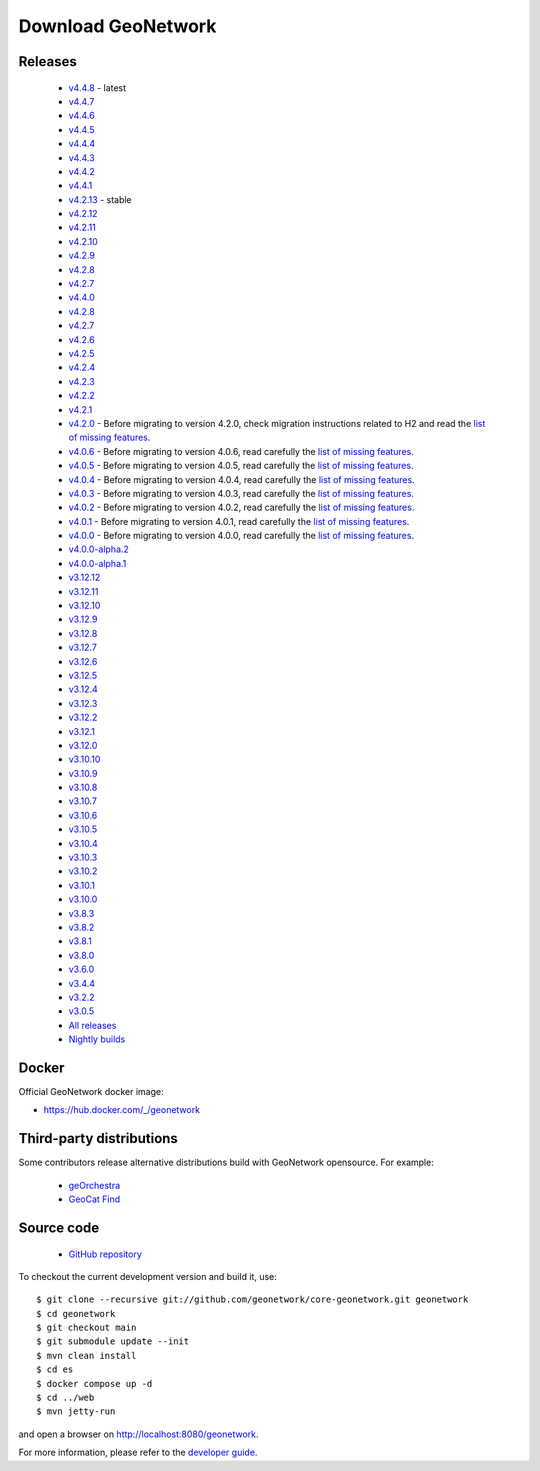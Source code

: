 .. _download:

Download GeoNetwork
===================

Releases
--------

 * `v4.4.8 <https://sourceforge.net/projects/geonetwork/files/GeoNetwork_opensource/v4.4.8/>`_ - latest

 * `v4.4.7 <https://sourceforge.net/projects/geonetwork/files/GeoNetwork_opensource/v4.4.7/>`_

 * `v4.4.6 <https://sourceforge.net/projects/geonetwork/files/GeoNetwork_opensource/v4.4.6/>`_

 * `v4.4.5 <https://sourceforge.net/projects/geonetwork/files/GeoNetwork_opensource/v4.4.5/>`_

 * `v4.4.4 <https://sourceforge.net/projects/geonetwork/files/GeoNetwork_opensource/v4.4.4/>`_

 * `v4.4.3 <https://sourceforge.net/projects/geonetwork/files/GeoNetwork_opensource/v4.4.3/>`_

 * `v4.4.2 <https://sourceforge.net/projects/geonetwork/files/GeoNetwork_opensource/v4.4.2/>`_

 * `v4.4.1 <https://sourceforge.net/projects/geonetwork/files/GeoNetwork_opensource/v4.4.1/>`_

 * `v4.2.13 <https://sourceforge.net/projects/geonetwork/files/GeoNetwork_opensource/v4.2.13/>`_ - stable

 * `v4.2.12 <https://sourceforge.net/projects/geonetwork/files/GeoNetwork_opensource/v4.2.12/>`_

 * `v4.2.11 <https://sourceforge.net/projects/geonetwork/files/GeoNetwork_opensource/v4.2.11/>`_

 * `v4.2.10 <https://sourceforge.net/projects/geonetwork/files/GeoNetwork_opensource/v4.2.10/>`_

 * `v4.2.9 <https://sourceforge.net/projects/geonetwork/files/GeoNetwork_opensource/v4.2.9/>`_

 * `v4.2.8 <https://sourceforge.net/projects/geonetwork/files/GeoNetwork_opensource/v4.2.8/>`_

 * `v4.2.7 <https://sourceforge.net/projects/geonetwork/files/GeoNetwork_opensource/v4.2.7/>`_

 * `v4.4.0 <https://sourceforge.net/projects/geonetwork/files/GeoNetwork_opensource/v4.4.0/>`_

 * `v4.2.8 <https://sourceforge.net/projects/geonetwork/files/GeoNetwork_opensource/v4.2.8/>`_

 * `v4.2.7 <https://sourceforge.net/projects/geonetwork/files/GeoNetwork_opensource/v4.2.7/>`_

 * `v4.2.6 <https://sourceforge.net/projects/geonetwork/files/GeoNetwork_opensource/v4.2.6/>`_

 * `v4.2.5 <https://sourceforge.net/projects/geonetwork/files/GeoNetwork_opensource/v4.2.5/>`_

 * `v4.2.4 <https://sourceforge.net/projects/geonetwork/files/GeoNetwork_opensource/v4.2.4/>`_

 * `v4.2.3 <https://sourceforge.net/projects/geonetwork/files/GeoNetwork_opensource/v4.2.3/>`_

 * `v4.2.2 <https://sourceforge.net/projects/geonetwork/files/GeoNetwork_opensource/v4.2.2/>`_

 * `v4.2.1 <https://sourceforge.net/projects/geonetwork/files/GeoNetwork_opensource/v4.2.1/>`_

 * `v4.2.0 <https://sourceforge.net/projects/geonetwork/files/GeoNetwork_opensource/v4.2.0/>`_ - Before migrating to version 4.2.0, check migration instructions related to H2 and read the `list of missing features <https://github.com/geonetwork/core-geonetwork/issues/4727>`_.

 * `v4.0.6 <https://sourceforge.net/projects/geonetwork/files/GeoNetwork_opensource/v4.0.6/>`_ - Before migrating to version 4.0.6, read carefully the `list of missing features <https://github.com/geonetwork/core-geonetwork/issues/4727>`_.

 * `v4.0.5 <https://sourceforge.net/projects/geonetwork/files/GeoNetwork_opensource/v4.0.5/>`_ - Before migrating to version 4.0.5, read carefully the `list of missing features <https://github.com/geonetwork/core-geonetwork/issues/4727>`_.

 * `v4.0.4 <https://sourceforge.net/projects/geonetwork/files/GeoNetwork_opensource/v4.0.4/>`_ - Before migrating to version 4.0.4, read carefully the `list of missing features <https://github.com/geonetwork/core-geonetwork/issues/4727>`_.

 * `v4.0.3 <https://sourceforge.net/projects/geonetwork/files/GeoNetwork_opensource/v4.0.3/>`_ - Before migrating to version 4.0.3, read carefully the `list of missing features <https://github.com/geonetwork/core-geonetwork/issues/4727>`_.
 
 * `v4.0.2 <https://sourceforge.net/projects/geonetwork/files/GeoNetwork_opensource/v4.0.2/>`_ - Before migrating to version 4.0.2, read carefully the `list of missing features <https://github.com/geonetwork/core-geonetwork/issues/4727>`_.

 * `v4.0.1 <https://sourceforge.net/projects/geonetwork/files/GeoNetwork_opensource/v4.0.1/>`_ - Before migrating to version 4.0.1, read carefully the `list of missing features <https://github.com/geonetwork/core-geonetwork/issues/4727>`_.

 * `v4.0.0 <https://sourceforge.net/projects/geonetwork/files/GeoNetwork_opensource/v4.0.0/>`_ - Before migrating to version 4.0.0, read carefully the `list of missing features <https://github.com/geonetwork/core-geonetwork/issues/4727>`_.

 * `v4.0.0-alpha.2 <https://sourceforge.net/projects/geonetwork/files/GeoNetwork_unstable_development_versions/4.0.0-alpha.2/>`_

 * `v4.0.0-alpha.1 <https://sourceforge.net/projects/geonetwork/files/GeoNetwork_unstable_development_versions/4.0.0-alpha.1/>`_

 * `v3.12.12 <https://sourceforge.net/projects/geonetwork/files/GeoNetwork_opensource/v3.12.12/>`_

 * `v3.12.11 <https://sourceforge.net/projects/geonetwork/files/GeoNetwork_opensource/v3.12.11/>`_

 * `v3.12.10 <https://sourceforge.net/projects/geonetwork/files/GeoNetwork_opensource/v3.12.10/>`_

 * `v3.12.9 <https://sourceforge.net/projects/geonetwork/files/GeoNetwork_opensource/v3.12.9/>`_

 * `v3.12.8 <https://sourceforge.net/projects/geonetwork/files/GeoNetwork_opensource/v3.12.8/>`_

 * `v3.12.7 <https://sourceforge.net/projects/geonetwork/files/GeoNetwork_opensource/v3.12.7/>`_

 * `v3.12.6 <https://sourceforge.net/projects/geonetwork/files/GeoNetwork_opensource/v3.12.6/>`_

 * `v3.12.5 <https://sourceforge.net/projects/geonetwork/files/GeoNetwork_opensource/v3.12.5/>`_

 * `v3.12.4 <https://sourceforge.net/projects/geonetwork/files/GeoNetwork_opensource/v3.12.4/>`_

 * `v3.12.3 <https://sourceforge.net/projects/geonetwork/files/GeoNetwork_opensource/v3.12.3/>`_

 * `v3.12.2 <https://sourceforge.net/projects/geonetwork/files/GeoNetwork_opensource/v3.12.2/>`_

 * `v3.12.1 <https://sourceforge.net/projects/geonetwork/files/GeoNetwork_opensource/v3.12.1/>`_

 * `v3.12.0 <https://sourceforge.net/projects/geonetwork/files/GeoNetwork_opensource/v3.12.0/>`_

 * `v3.10.10 <https://sourceforge.net/projects/geonetwork/files/GeoNetwork_opensource/v3.10.10/>`_

 * `v3.10.9 <https://sourceforge.net/projects/geonetwork/files/GeoNetwork_opensource/v3.10.9/>`_

 * `v3.10.8 <https://sourceforge.net/projects/geonetwork/files/GeoNetwork_opensource/v3.10.8/>`_

 * `v3.10.7 <https://sourceforge.net/projects/geonetwork/files/GeoNetwork_opensource/v3.10.7/>`_

 * `v3.10.6 <https://sourceforge.net/projects/geonetwork/files/GeoNetwork_opensource/v3.10.6/>`_

 * `v3.10.5 <https://sourceforge.net/projects/geonetwork/files/GeoNetwork_opensource/v3.10.5/>`_

 * `v3.10.4 <https://sourceforge.net/projects/geonetwork/files/GeoNetwork_opensource/v3.10.4/>`_

 * `v3.10.3 <https://sourceforge.net/projects/geonetwork/files/GeoNetwork_opensource/v3.10.3/>`_

 * `v3.10.2 <https://sourceforge.net/projects/geonetwork/files/GeoNetwork_opensource/v3.10.2/>`_

 * `v3.10.1  <https://sourceforge.net/projects/geonetwork/files/GeoNetwork_opensource/v3.10.1/>`_

 * `v3.10.0 <https://sourceforge.net/projects/geonetwork/files/GeoNetwork_opensource/v3.10.0/>`_

 * `v3.8.3 <https://sourceforge.net/projects/geonetwork/files/GeoNetwork_opensource/v3.8.3/>`_

 * `v3.8.2 <https://sourceforge.net/projects/geonetwork/files/GeoNetwork_opensource/v3.8.2/>`_

 * `v3.8.1 <https://sourceforge.net/projects/geonetwork/files/GeoNetwork_opensource/v3.8.1/>`_

 * `v3.8.0 <https://sourceforge.net/projects/geonetwork/files/GeoNetwork_opensource/v3.8.0/>`_

 * `v3.6.0 <https://sourceforge.net/projects/geonetwork/files/GeoNetwork_opensource/v3.6.0/>`_

 * `v3.4.4 <https://sourceforge.net/projects/geonetwork/files/GeoNetwork_opensource/v3.4.4/>`_

 * `v3.2.2  <https://sourceforge.net/projects/geonetwork/files/GeoNetwork_opensource/v3.2.2/>`_

 * `v3.0.5 <https://sourceforge.net/projects/geonetwork/files/GeoNetwork_opensource/v3.0.5/>`_

 * `All releases <http://sourceforge.net/projects/geonetwork/files/GeoNetwork_opensource>`_

 * `Nightly builds <https://nightlybuild.geonetwork-opensource.org/>`_

Docker
------

Official GeoNetwork docker image:

* https://hub.docker.com/_/geonetwork

Third-party distributions
-------------------------

Some contributors release alternative distributions build with GeoNetwork opensource. For example:

 * `geOrchestra <https://packages.georchestra.org>`__
 * `GeoCat Find <https://www.geocat.net/find>`__


Source code
-----------

 * `GitHub repository <https://github.com/geonetwork/core-geonetwork>`__

To checkout the current development version and build it, use::

    $ git clone --recursive git://github.com/geonetwork/core-geonetwork.git geonetwork
    $ cd geonetwork
    $ git checkout main
    $ git submodule update --init
    $ mvn clean install
    $ cd es
    $ docker compose up -d
    $ cd ../web
    $ mvn jetty-run

and open a browser on http://localhost:8080/geonetwork.


For more information, please refer to the `developer guide <https://github.com/geonetwork/core-geonetwork/tree/main/software_development>`_.
